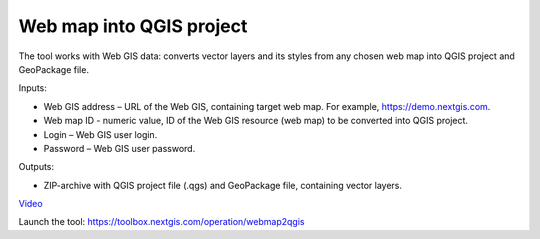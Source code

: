 Web map into QGIS project
=======================
The tool works with Web GIS data: converts vector layers and its styles from any chosen web map into QGIS project and GeoPackage file.

Inputs:

* Web GIS address – URL of the Web GIS, containing target web map. For example, https://demo.nextgis.com.
* Web map ID - numeric value, ID of the Web GIS resource (web map) to be converted into QGIS project.
* Login – Web GIS user login.
* Password – Web GIS user password.

Outputs:

* ZIP-archive with QGIS project file (.qgs) and GeoPackage file, containing vector layers.

`Video <https://youtu.be/uFiOJfK6VQw?si=9I9jZzElDqkDBq5M>`_

Launch the tool: https://toolbox.nextgis.com/operation/webmap2qgis
